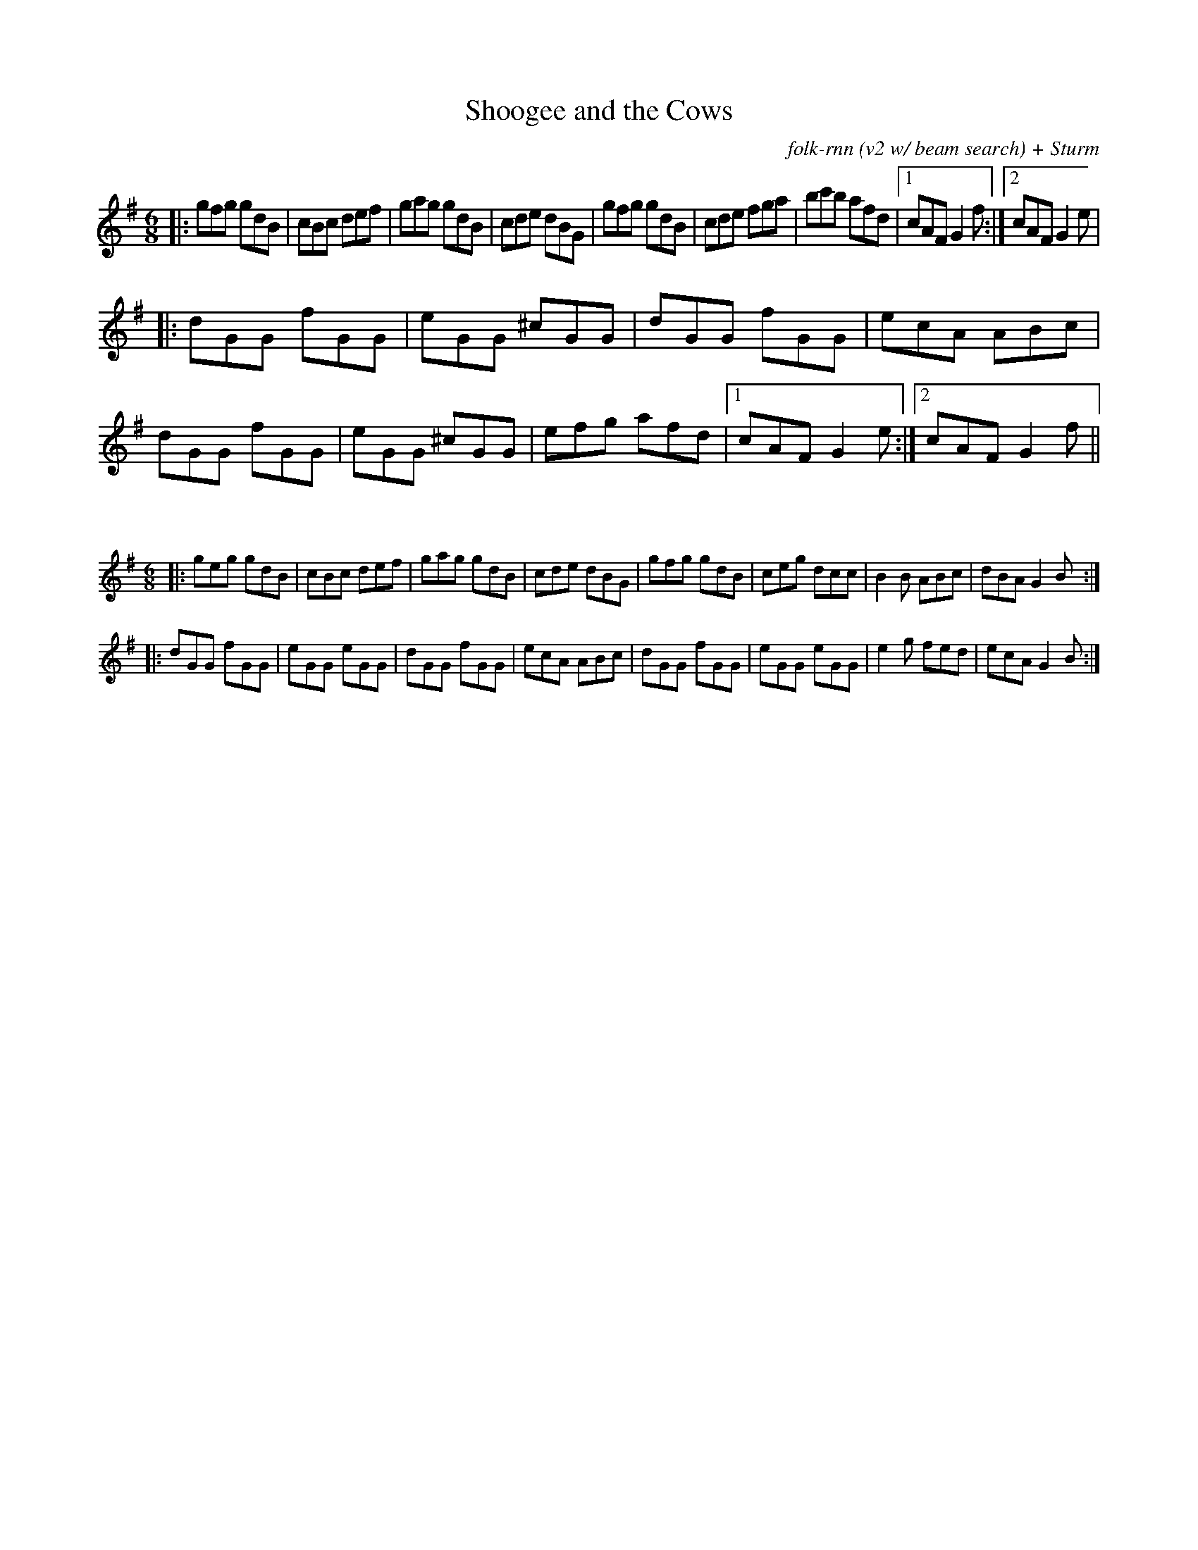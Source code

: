 X:46
C:folk-rnn (v2 w/ beam search) + Sturm
T:Shoogee and the Cows
M:6/8
K:Gmaj
|:gfg gdB|cBc def|gag gdB|cde dBG|gfg gdB|cde fga|bc'b afd|1cAF G2f:|2cAF G2e|
|:dGG fGG|eGG ^cGG|dGG fGG|ecA ABc|dGG fGG|eGG ^cGG|efg afd|1cAF G2e:|2cAF G2f||

X:47
%%scale 0.6
M:6/8
K:Gmaj
|:geg gdB|cBc def|gag gdB|cde dBG|gfg gdB|ceg dcc|B2B ABc|dBA G2B:|
|:dGG fGG|eGG eGG|dGG fGG|ecA ABc|dGG fGG|eGG eGG|e2g fed|ecA G2B:|